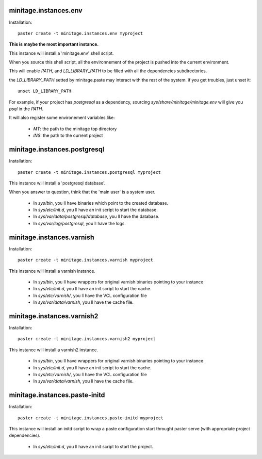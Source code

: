 minitage.instances.env
=============================
Installation::

    paster create -t minitage.instances.env myproject

**This is maybe the most important instance.**

This instance will install a 'minitage.env' shell script.

When you source this shell script, all the environnement of the project is pushed into the current environment.

This will enable `PATH`, and  `LD_LIBRARY_PATH` to be filled with all the dependencies subdirectories.

the `LD_LIBRARY_PATH` setted by minitage.paste may interact with the rest of the system. if you get troubles, just unset it::

    unset LD_LIBRARY_PATH


For example, if your project has `postgresql` as a dependency, sourcing `sys/share/minitage/minitage.env` will give you `psql` in the `PATH`.

It will also register some environement variables like:

    - `MT`: the path to the minitage top directory
    - `INS`: the path to the current project

minitage.instances.postgresql
==================================
Installation::

    paster create -t minitage.instances.postgresql myproject

This instance will install a 'postgresql database'.

When you answer to question, think that the 'main user' is a system user.

    - In `sys/bin`, you ll have binaries which point to the created database.
    - In `sys/etc/init.d`, you ll have an init script to start the database.
    - In `sys/var/data/postgresql/database`, you ll have the database.
    - In `sys/var/log/postgresql`, you ll have the logs.


minitage.instances.varnish
=============================
Installation::

    paster create -t minitage.instances.varnish myproject

This instance will install a varnish instance.

    - In `sys/bin`, you ll have wrappers for original varnish binaries pointing to your instance
    - In `sys/etc/init.d`, you ll have an init script to start the cache.
    - In `sys/etc/varnish/`, you ll have the VCL configuration file
    - In `sys/var/data/varnish`, you ll have the cache file.

minitage.instances.varnish2
========================================
Installation::

    paster create -t minitage.instances.varnish2 myproject

This instance will install a varnish2 instance.

    - In `sys/bin`, you ll have wrappers for original varnish binaries pointing to your instance
    - In `sys/etc/init.d`, you ll have an init script to start the cache.
    - In `sys/etc/varnish/`, you ll have the VCL configuration file
    - In `sys/var/data/varnish`, you ll have the cache file.

minitage.instances.paste-initd
=================================
Installation::

    paster create -t minitage.instances.paste-initd myproject

This instance will install an initd script to wrap a paste configuration start throught paster serve (with appropriate project dependencies).

    - In `sys/etc/init.d`, you ll have an init script to start the project.



